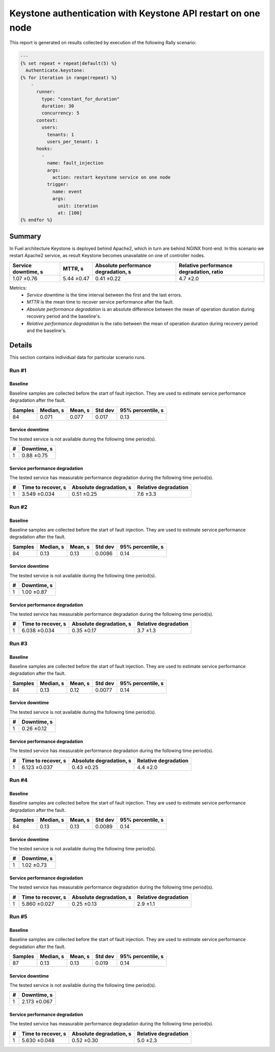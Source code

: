 Keystone authentication with Keystone API restart on one node
=============================================================

This report is generated on results collected by execution of the following
Rally scenario:

.. code-block:: yaml

    ---
    {% set repeat = repeat|default(5) %}
      Authenticate.keystone:
    {% for iteration in range(repeat) %}
        -
          runner:
            type: "constant_for_duration"
            duration: 30
            concurrency: 5
          context:
            users:
              tenants: 1
              users_per_tenant: 1
          hooks:
            -
              name: fault_injection
              args:
                action: restart keystone service on one node
              trigger:
                name: event
                args:
                  unit: iteration
                  at: [100]
    {% endfor %}
    

Summary
-------

In Fuel architecture Keystone is deployed behind Apache2, which in turn are
behind NGINX front-end. In this scenario we restart Apache2 service, as result
Keystone becomes unavailable on one of controller nodes.

+-----------------------+------------+---------------------------------------+-------------------------------------------+
| Service downtime, s   | MTTR, s    | Absolute performance degradation, s   | Relative performance degradation, ratio   |
+=======================+============+=======================================+===========================================+
| 1.07 ±0.76            | 5.44 ±0.47 | 0.41 ±0.22                            | 4.7 ±2.0                                  |
+-----------------------+------------+---------------------------------------+-------------------------------------------+

Metrics:
    * `Service downtime` is the time interval between the first and
      the last errors.
    * `MTTR` is the mean time to recover service performance after
      the fault.
    * `Absolute performance degradation` is an absolute difference between
      the mean of operation duration during recovery period and the baseline's.
    * `Relative performance degradation` is the ratio between the mean
      of operation duration during recovery period and the baseline's.

Details
-------

This section contains individual data for particular scenario runs.



Run #1
^^^^^^

.. image:: plot_1.svg

Baseline
~~~~~~~~

Baseline samples are collected before the start of fault injection. They are
used to estimate service performance degradation after the fault.

+-----------+-------------+-----------+-----------+---------------------+
|   Samples |   Median, s |   Mean, s |   Std dev |   95% percentile, s |
+===========+=============+===========+===========+=====================+
|        84 |       0.071 |     0.077 |     0.017 |                0.13 |
+-----------+-------------+-----------+-----------+---------------------+


Service downtime
~~~~~~~~~~~~~~~~

The tested service is not available during the following time period(s).

+-----+---------------+
|   # | Downtime, s   |
+=====+===============+
|   1 | 0.88 ±0.75    |
+-----+---------------+



Service performance degradation
~~~~~~~~~~~~~~~~~~~~~~~~~~~~~~~

The tested service has measurable performance degradation during the
following time period(s).

+-----+----------------------+---------------------------+------------------------+
|   # | Time to recover, s   | Absolute degradation, s   | Relative degradation   |
+=====+======================+===========================+========================+
|   1 | 3.549 ±0.034         | 0.51 ±0.25                | 7.6 ±3.3               |
+-----+----------------------+---------------------------+------------------------+




Run #2
^^^^^^

.. image:: plot_2.svg

Baseline
~~~~~~~~

Baseline samples are collected before the start of fault injection. They are
used to estimate service performance degradation after the fault.

+-----------+-------------+-----------+-----------+---------------------+
|   Samples |   Median, s |   Mean, s |   Std dev |   95% percentile, s |
+===========+=============+===========+===========+=====================+
|        84 |        0.13 |      0.13 |    0.0086 |                0.14 |
+-----------+-------------+-----------+-----------+---------------------+


Service downtime
~~~~~~~~~~~~~~~~

The tested service is not available during the following time period(s).

+-----+---------------+
|   # | Downtime, s   |
+=====+===============+
|   1 | 1.00 ±0.87    |
+-----+---------------+



Service performance degradation
~~~~~~~~~~~~~~~~~~~~~~~~~~~~~~~

The tested service has measurable performance degradation during the
following time period(s).

+-----+----------------------+---------------------------+------------------------+
|   # | Time to recover, s   | Absolute degradation, s   | Relative degradation   |
+=====+======================+===========================+========================+
|   1 | 6.038 ±0.034         | 0.35 ±0.17                | 3.7 ±1.3               |
+-----+----------------------+---------------------------+------------------------+




Run #3
^^^^^^

.. image:: plot_3.svg

Baseline
~~~~~~~~

Baseline samples are collected before the start of fault injection. They are
used to estimate service performance degradation after the fault.

+-----------+-------------+-----------+-----------+---------------------+
|   Samples |   Median, s |   Mean, s |   Std dev |   95% percentile, s |
+===========+=============+===========+===========+=====================+
|        84 |        0.13 |      0.12 |    0.0077 |                0.14 |
+-----------+-------------+-----------+-----------+---------------------+


Service downtime
~~~~~~~~~~~~~~~~

The tested service is not available during the following time period(s).

+-----+---------------+
|   # | Downtime, s   |
+=====+===============+
|   1 | 0.26 ±0.12    |
+-----+---------------+



Service performance degradation
~~~~~~~~~~~~~~~~~~~~~~~~~~~~~~~

The tested service has measurable performance degradation during the
following time period(s).

+-----+----------------------+---------------------------+------------------------+
|   # | Time to recover, s   | Absolute degradation, s   | Relative degradation   |
+=====+======================+===========================+========================+
|   1 | 6.123 ±0.037         | 0.43 ±0.25                | 4.4 ±2.0               |
+-----+----------------------+---------------------------+------------------------+




Run #4
^^^^^^

.. image:: plot_4.svg

Baseline
~~~~~~~~

Baseline samples are collected before the start of fault injection. They are
used to estimate service performance degradation after the fault.

+-----------+-------------+-----------+-----------+---------------------+
|   Samples |   Median, s |   Mean, s |   Std dev |   95% percentile, s |
+===========+=============+===========+===========+=====================+
|        84 |        0.13 |      0.13 |    0.0089 |                0.14 |
+-----------+-------------+-----------+-----------+---------------------+


Service downtime
~~~~~~~~~~~~~~~~

The tested service is not available during the following time period(s).

+-----+---------------+
|   # | Downtime, s   |
+=====+===============+
|   1 | 1.02 ±0.73    |
+-----+---------------+



Service performance degradation
~~~~~~~~~~~~~~~~~~~~~~~~~~~~~~~

The tested service has measurable performance degradation during the
following time period(s).

+-----+----------------------+---------------------------+------------------------+
|   # | Time to recover, s   | Absolute degradation, s   | Relative degradation   |
+=====+======================+===========================+========================+
|   1 | 5.860 ±0.027         | 0.25 ±0.13                | 2.9 ±1.1               |
+-----+----------------------+---------------------------+------------------------+




Run #5
^^^^^^

.. image:: plot_5.svg

Baseline
~~~~~~~~

Baseline samples are collected before the start of fault injection. They are
used to estimate service performance degradation after the fault.

+-----------+-------------+-----------+-----------+---------------------+
|   Samples |   Median, s |   Mean, s |   Std dev |   95% percentile, s |
+===========+=============+===========+===========+=====================+
|        87 |        0.13 |      0.13 |     0.019 |                0.14 |
+-----------+-------------+-----------+-----------+---------------------+


Service downtime
~~~~~~~~~~~~~~~~

The tested service is not available during the following time period(s).

+-----+---------------+
|   # | Downtime, s   |
+=====+===============+
|   1 | 2.173 ±0.067  |
+-----+---------------+



Service performance degradation
~~~~~~~~~~~~~~~~~~~~~~~~~~~~~~~

The tested service has measurable performance degradation during the
following time period(s).

+-----+----------------------+---------------------------+------------------------+
|   # | Time to recover, s   | Absolute degradation, s   | Relative degradation   |
+=====+======================+===========================+========================+
|   1 | 5.630 ±0.048         | 0.52 ±0.30                | 5.0 ±2.3               |
+-----+----------------------+---------------------------+------------------------+


